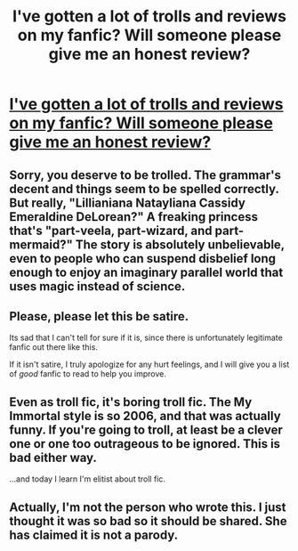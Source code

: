 #+TITLE: I've gotten a lot of trolls and reviews on my fanfic? Will someone please give me an honest review?

* [[http://www.fanfiction.net/s/7694971/1/The-Princess-of-Hogwarts][I've gotten a lot of trolls and reviews on my fanfic? Will someone please give me an honest review?]]
:PROPERTIES:
:Author: destiny2313
:Score: 0
:DateUnix: 1350349111.0
:DateShort: 2012-Oct-16
:END:

** Sorry, you deserve to be trolled. The grammar's decent and things seem to be spelled correctly. But really, "Lillianiana Natayliana Cassidy Emeraldine DeLorean?" A freaking princess that's "part-veela, part-wizard, and part-mermaid?" The story is absolutely unbelievable, even to people who can suspend disbelief long enough to enjoy an imaginary parallel world that uses magic instead of science.
:PROPERTIES:
:Author: definistrate
:Score: 5
:DateUnix: 1350354854.0
:DateShort: 2012-Oct-16
:END:


** Please, please let this be satire.

Its sad that I can't tell for sure if it is, since there is unfortunately legitimate fanfic out there like this.

If it isn't satire, I truly apologize for any hurt feelings, and I will give you a list of /good/ fanfic to read to help you improve.
:PROPERTIES:
:Author: ftothem
:Score: 2
:DateUnix: 1350363830.0
:DateShort: 2012-Oct-16
:END:


** Even as troll fic, it's boring troll fic. The My Immortal style is so 2006, and that was actually funny. If you're going to troll, at least be a clever one or one too outrageous to be ignored. This is bad either way.

...and today I learn I'm elitist about troll fic.
:PROPERTIES:
:Author: someorangegirl
:Score: 2
:DateUnix: 1350365163.0
:DateShort: 2012-Oct-16
:END:


** Actually, I'm not the person who wrote this. I just thought it was so bad so it should be shared. She has claimed it is not a parody.
:PROPERTIES:
:Author: destiny2313
:Score: 0
:DateUnix: 1350386935.0
:DateShort: 2012-Oct-16
:END:
